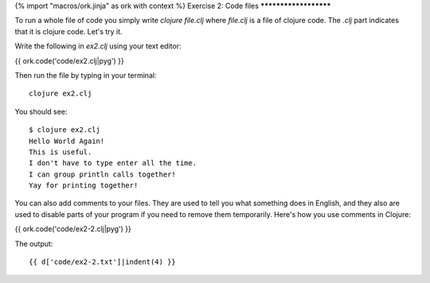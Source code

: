 {% import "macros/ork.jinja" as ork with context %}
Exercise 2: Code files
**********************

To run a whole file of code you simply write `clojure file.clj` where
`file.clj` is a file of clojure code. The `.clj` part indicates that it
is clojure code. Let's try it.

Write the following in `ex2.clj` using your text editor:

{{ ork.code('code/ex2.clj|pyg') }}

Then run the file by typing in your terminal:

::

    clojure ex2.clj

You should see:

::

    $ clojure ex2.clj
    Hello World Again!
    This is useful.
    I don't have to type enter all the time.
    I can group println calls together!
    Yay for printing together!


You can also add comments to your files. They are used to tell you
what something does in English, and they also are used to disable parts
of your program if you need to remove them temporarily. Here's how you
use comments in Clojure:

{{ ork.code('code/ex2-2.clj|pyg') }}

The output:

::

    {{ d['code/ex2-2.txt']|indent(4) }}
